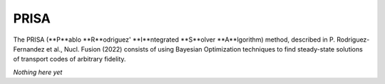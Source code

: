 PRISA
=====

The PRISA (**P**ablo **R**odriguez' **I**ntegrated **S**olver **A**lgorithm) method, described in P. Rodriguez-Fernandez et al., Nucl. Fusion (2022) consists of using Bayesian Optimization techniques to find steady-state solutions of transport codes of arbitrary fidelity.

*Nothing here yet*

